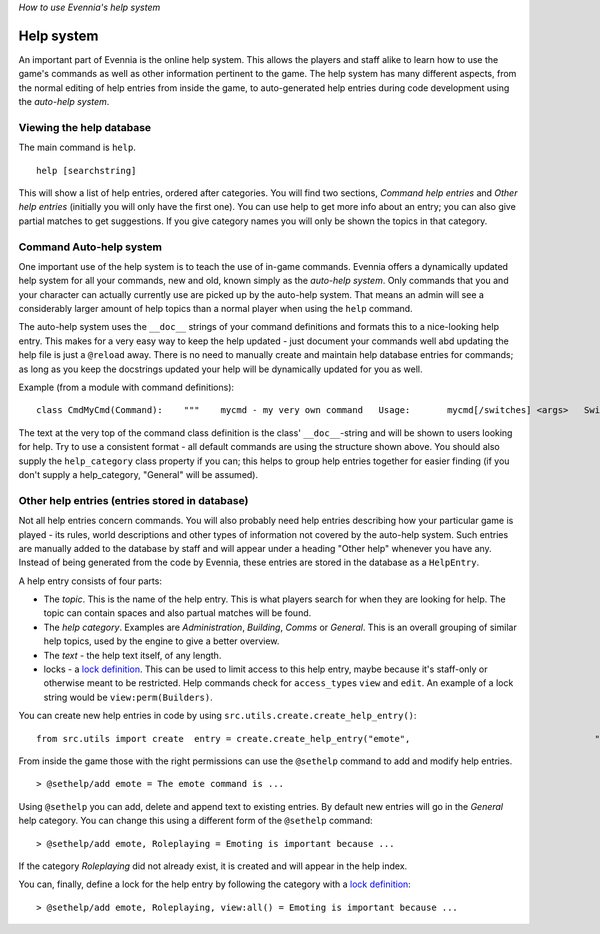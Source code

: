 *How to use Evennia's help system*

Help system
===========

An important part of Evennia is the online help system. This allows the
players and staff alike to learn how to use the game's commands as well
as other information pertinent to the game. The help system has many
different aspects, from the normal editing of help entries from inside
the game, to auto-generated help entries during code development using
the *auto-help system*.

Viewing the help database
-------------------------

The main command is ``help``.

::

    help [searchstring]

This will show a list of help entries, ordered after categories. You
will find two sections, *Command help entries* and *Other help entries*
(initially you will only have the first one). You can use help to get
more info about an entry; you can also give partial matches to get
suggestions. If you give category names you will only be shown the
topics in that category.

Command Auto-help system
------------------------

One important use of the help system is to teach the use of in-game
commands. Evennia offers a dynamically updated help system for all your
commands, new and old, known simply as the *auto-help system*. Only
commands that you and your character can actually currently use are
picked up by the auto-help system. That means an admin will see a
considerably larger amount of help topics than a normal player when
using the ``help`` command.

The auto-help system uses the ``__doc__`` strings of your command
definitions and formats this to a nice-looking help entry. This makes
for a very easy way to keep the help updated - just document your
commands well abd updating the help file is just a ``@reload`` away.
There is no need to manually create and maintain help database entries
for commands; as long as you keep the docstrings updated your help will
be dynamically updated for you as well.

Example (from a module with command definitions):

::

    class CmdMyCmd(Command):    """    mycmd - my very own command   Usage:       mycmd[/switches] <args>   Switches:      test - test the command      run  - do something else   This is my own command that does things to you when you    supply it with arguments.    """    ...    help_category = "Building"     ...

The text at the very top of the command class definition is the class'
``__doc__``-string and will be shown to users looking for help. Try to
use a consistent format - all default commands are using the structure
shown above. You should also supply the ``help_category`` class property
if you can; this helps to group help entries together for easier finding
(if you don't supply a help\_category, "General" will be assumed).

Other help entries (entries stored in database)
-----------------------------------------------

Not all help entries concern commands. You will also probably need help
entries describing how your particular game is played - its rules, world
descriptions and other types of information not covered by the auto-help
system. Such entries are manually added to the database by staff and
will appear under a heading "Other help" whenever you have any. Instead
of being generated from the code by Evennia, these entries are stored in
the database as a ``HelpEntry``.

A help entry consists of four parts:

-  The *topic*. This is the name of the help entry. This is what players
   search for when they are looking for help. The topic can contain
   spaces and also partual matches will be found.
-  The *help category*. Examples are *Administration*, *Building*,
   *Comms* or *General*. This is an overall grouping of similar help
   topics, used by the engine to give a better overview.
-  The *text* - the help text itself, of any length.
-  locks - a `lock definition <Locks.html>`_. This can be used to limit
   access to this help entry, maybe because it's staff-only or otherwise
   meant to be restricted. Help commands check for ``access_type``\ s
   ``view`` and ``edit``. An example of a lock string would be
   ``view:perm(Builders)``.

You can create new help entries in code by using
``src.utils.create.create_help_entry()``:

::

    from src.utils import create  entry = create.create_help_entry("emote",                                   "Emoting is important because ...",                                   category="Roleplaying", locks="view:all()"):

From inside the game those with the right permissions can use the
``@sethelp`` command to add and modify help entries.

::

    > @sethelp/add emote = The emote command is ...

Using ``@sethelp`` you can add, delete and append text to existing
entries. By default new entries will go in the *General* help category.
You can change this using a different form of the ``@sethelp`` command:

::

    > @sethelp/add emote, Roleplaying = Emoting is important because ...

If the category *Roleplaying* did not already exist, it is created and
will appear in the help index.

You can, finally, define a lock for the help entry by following the
category with a `lock definition <Locks.html>`_:

::

    > @sethelp/add emote, Roleplaying, view:all() = Emoting is important because ...

